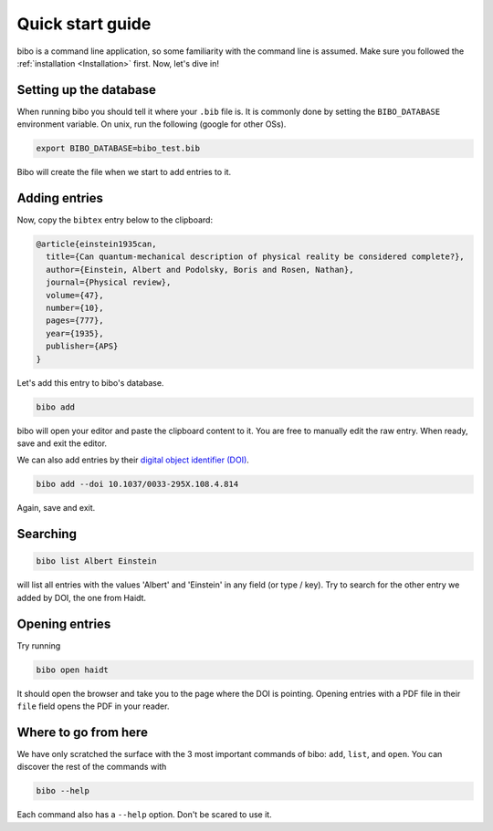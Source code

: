 Quick start guide
=================

bibo is a command line application, so some familiarity with the command line is assumed.
Make sure you followed the :ref:`installation <Installation>` first.
Now, let's dive in!


Setting up the database
-----------------------

When running bibo you should tell it where your ``.bib`` file is.
It is commonly done by setting the ``BIBO_DATABASE`` environment variable.
On unix, run the following (google for other OSs).

.. code-block:: bash

    export BIBO_DATABASE=bibo_test.bib

Bibo will create the file when we start to add entries to it.


Adding entries
--------------

Now, copy the ``bibtex`` entry below to the clipboard:

.. code-block::

    @article{einstein1935can,
      title={Can quantum-mechanical description of physical reality be considered complete?},
      author={Einstein, Albert and Podolsky, Boris and Rosen, Nathan},
      journal={Physical review},
      volume={47},
      number={10},
      pages={777},
      year={1935},
      publisher={APS}
    }

Let's add this entry to bibo's database.

.. code-block:: bash

    bibo add

bibo will open your editor and paste the clipboard content to it.
You are free to manually edit the raw entry.
When ready, save and exit the editor.

We can also add entries by their `digital object identifier (DOI) <https://en.wikipedia.org/wiki/Digital_object_identifier>`_.

.. code-block:: bash

    bibo add --doi 10.1037/0033-295X.108.4.814

Again, save and exit.


Searching
---------

.. code-block:: bash

    bibo list Albert Einstein

will list all entries with the values 'Albert' and 'Einstein' in any field (or type / key).
Try to search for the other entry we added by DOI, the one from Haidt.


Opening entries
---------------

Try running

.. code-block:: bash

    bibo open haidt

It should open the browser and take you to the page where the DOI is pointing.
Opening entries with a PDF file in their ``file`` field opens the PDF in your reader.


Where to go from here
---------------------

We have only scratched the surface with the 3 most important commands of bibo: ``add``, ``list``, and ``open``.
You can discover the rest of the commands with

.. code-block:: bash

    bibo --help

Each command also has a ``--help`` option.
Don't be scared to use it.

